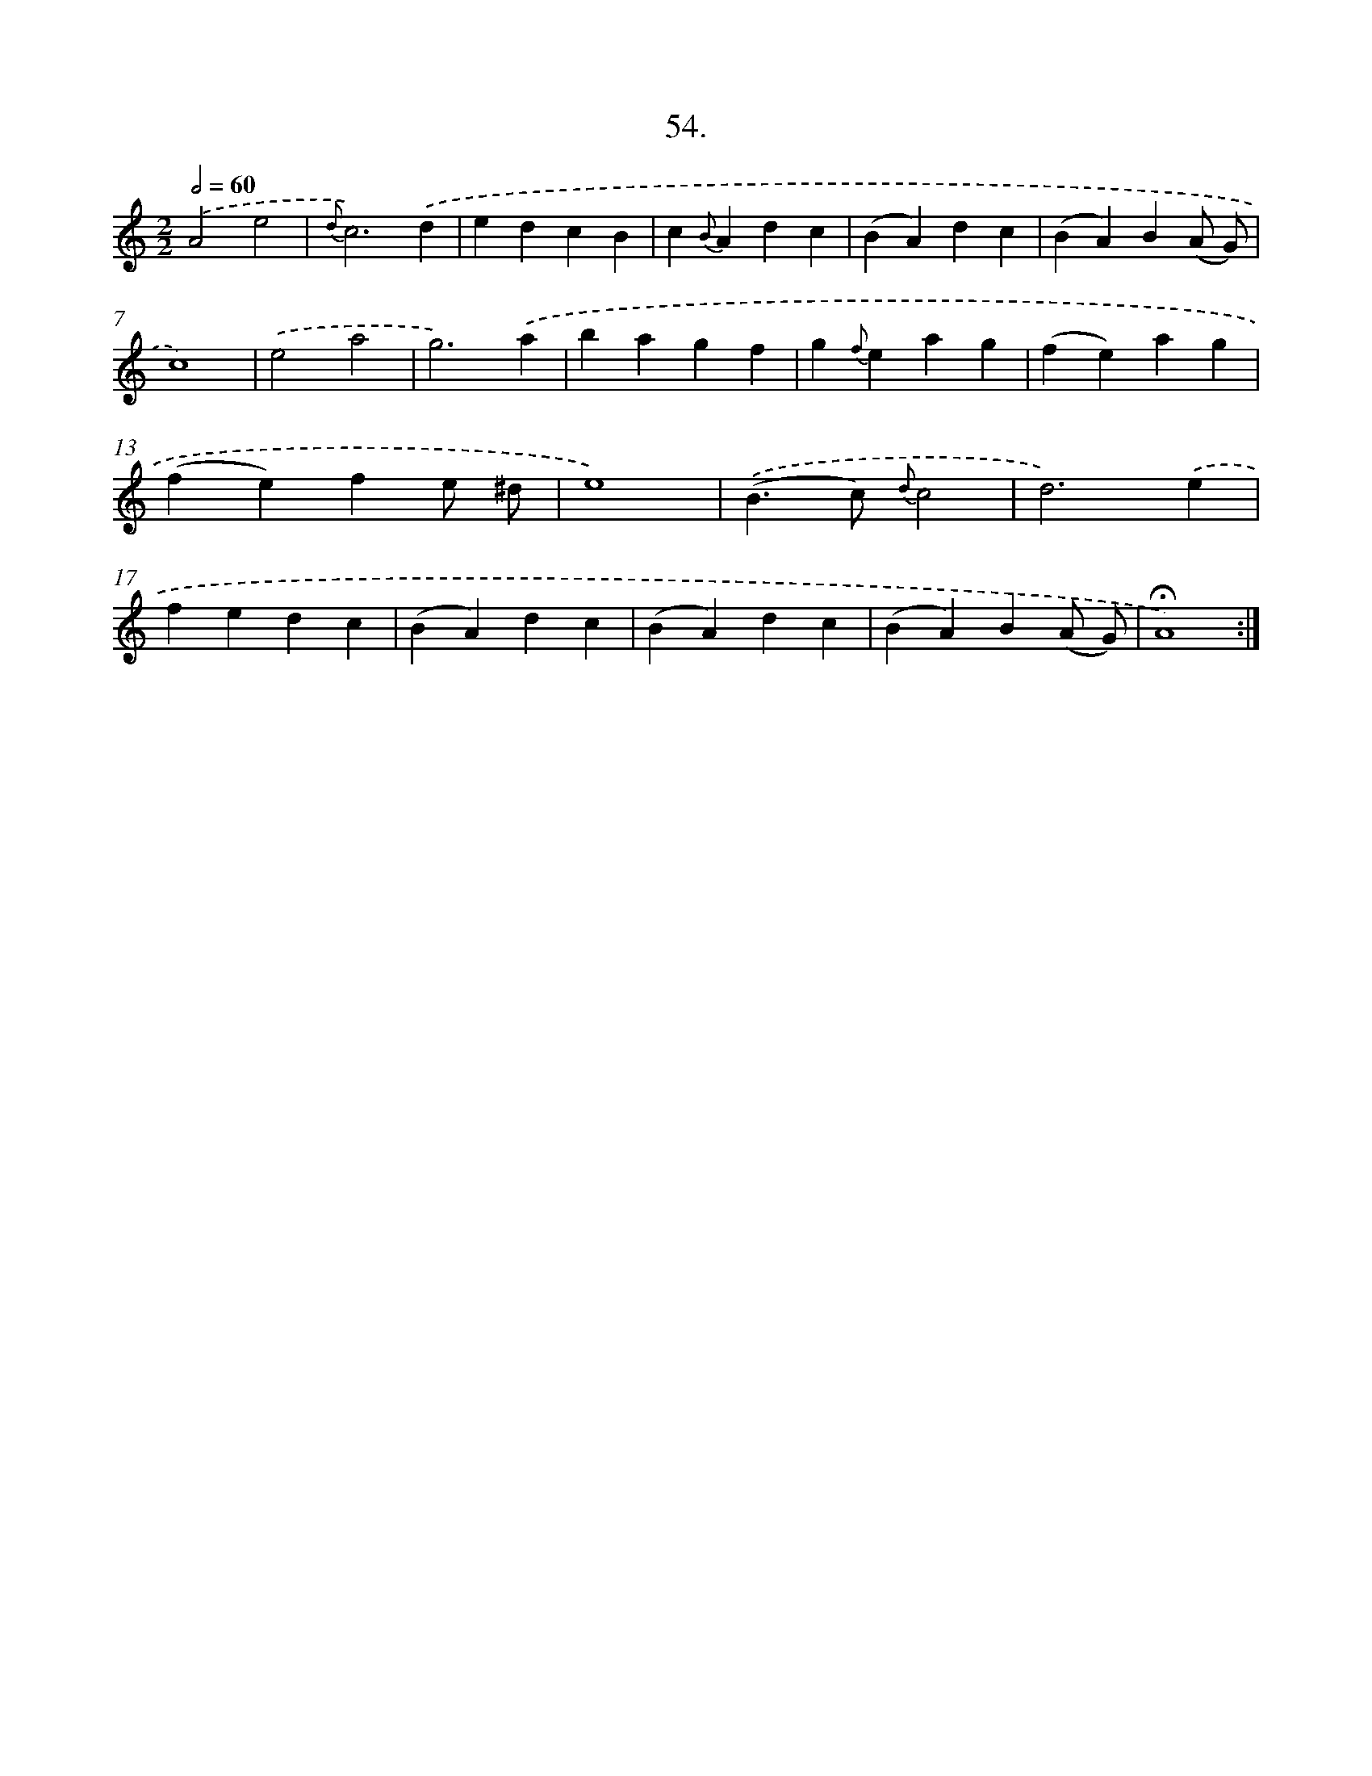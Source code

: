 X: 14040
T: 54.
%%abc-version 2.0
%%abcx-abcm2ps-target-version 5.9.1 (29 Sep 2008)
%%abc-creator hum2abc beta
%%abcx-conversion-date 2018/11/01 14:37:40
%%humdrum-veritas 768864124
%%humdrum-veritas-data 4170990205
%%continueall 1
%%barnumbers 0
L: 1/4
M: 2/2
Q: 1/2=60
K: C clef=treble
.('A2e2 |
{d}c3).('d |
edcB |
c{B}Adc |
(BA)dc |
(BA)B(A/ G/) |
c4) |
.('e2a2 |
g3).('a |
bagf |
g{f}eag |
(fe)ag |
(fe)fe/ ^d/ |
e4) |
.('(B>c) {d}c2 |
d3).('e |
fedc |
(BA)dc |
(BA)dc |
(BA)B(A/ G/) |
!fermata!A4) :|]
